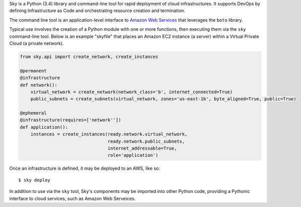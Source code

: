 Sky is a Python (3.4) library and command-line tool for rapid deployment of 
cloud infrastructures. It supports DevOps by defining Infrastructure as Code 
and orchestrating resource creation and termination.

The command line tool is an application-level interface to
`Amazon Web Services <http://aws.amazon.com/>`_ that leverages the ``boto``
library.

Typical use involves the creation of a Python module with one or more 
functions, then executing them via the ``sky`` command-line tool. Below is an 
example "skyfile" that places an Amazon EC2 instance (a server) within a 
Virtual Private Cloud (a private network).

.. code-block:: python

    from sky.api import create_network, create_instances

    @permanent
    @infrastructure
    def network():
        virtual_network = create_network(network_class='b', internet_connected=True)
        public_subnets = create_subnets(virtual_network, zones='us-east-1b', byte_aligned=True, public=True)
        
    @ephemeral
    @infrastructure(requires=['network''])
    def application():
        instances = create_instances(ready.network.virtual_network,
                                     ready.network.public_subnets,
                                     internet_addressable=True,
                                     role='application')

Once an infrastructure is defined, it may be deployed to an AWS, like so::

    $ sky deploy

In addition to use via the ``sky`` tool, Sky's components may be imported
into other Python code, providing a Pythonic interface to cloud services, such
as Amazon Web Serveices.
